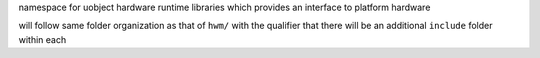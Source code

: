 namespace for uobject hardware runtime libraries which provides an interface to platform hardware

will follow same folder organization as that of ``hwm/`` with the qualifier that there will be
an additional ``include`` folder within each
